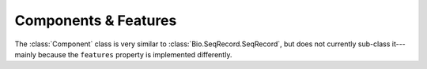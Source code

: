 
=====================
Components & Features
=====================

The :class:`Component` class is very similar to :class:`Bio.SeqRecord.SeqRecord`, but does not currently
sub-class it---mainly because the ``features`` property is implemented differently.
